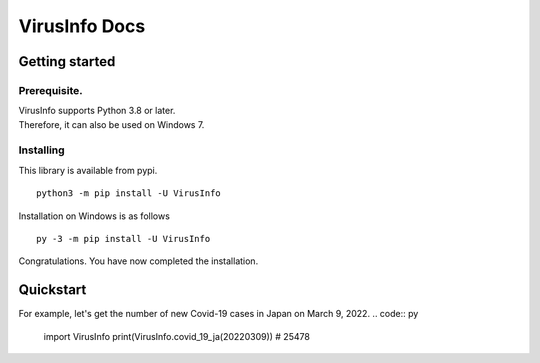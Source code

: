 VirusInfo Docs
==============

Getting started
---------------

.. _prerequisite:

Prerequisite.
~~~~~~~~~~~~~
| VirusInfo supports Python 3.8 or later.
| Therefore, it can also be used on Windows 7.

Installing
~~~~~~~~~~
This library is available from pypi. ::

    python3 -m pip install -U VirusInfo
    
Installation on Windows is as follows ::

    py -3 -m pip install -U VirusInfo

Congratulations. You have now completed the installation.    

Quickstart
------------
For example, let's get the number of new Covid-19 cases in Japan on March 9, 2022.
.. code:: py

   import VirusInfo
   print(VirusInfo.covid_19_ja(20220309))
   # 25478
